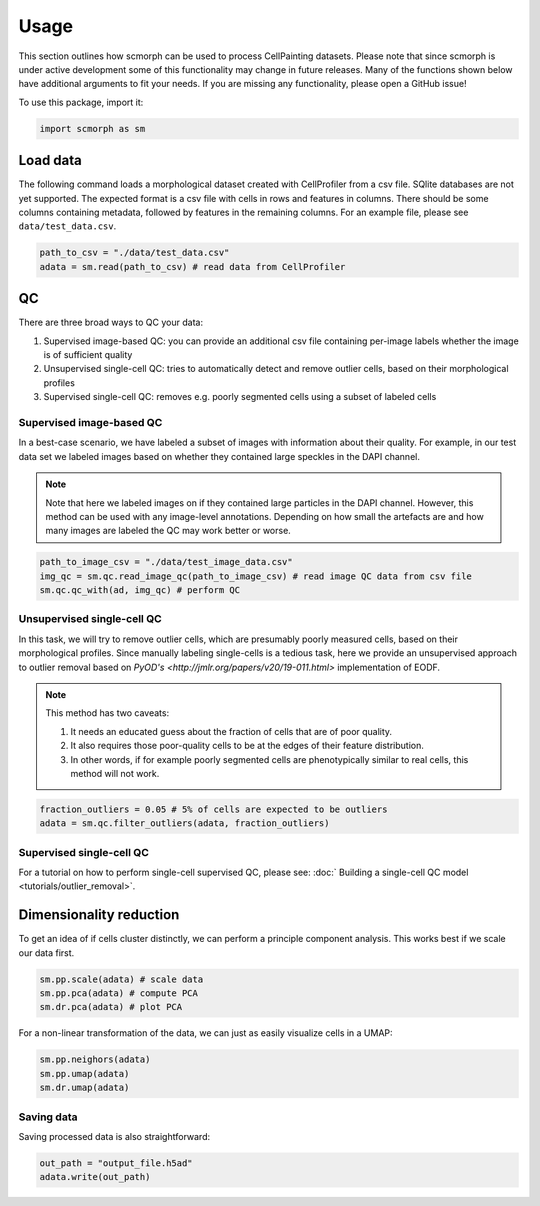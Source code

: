 
Usage
=====

This section outlines how scmorph can be used to process CellPainting datasets.
Please note that since scmorph is under active development some of this functionality may change in future releases.
Many of the functions shown below have additional arguments to fit your needs.
If you are missing any functionality, please open a GitHub issue!

.. note:

    If you have previously used Scanpy, many of scmorph's functions will be familiar to you.
    scmorph builds on Scanpy and adds functionality for morphological datasets.
    That said, the underlying data structure is exactly the same.

    If you have never heard of Scanpy: don't worry! The below guide should cover most of your questions.

To use this package, import it:

.. code-block:: python

   import scmorph as sm

Load data
---------

The following command loads a morphological dataset created with CellProfiler from a csv file.
SQlite databases are not yet supported. The expected format is a csv file with cells in rows and features in columns. There should be some columns containing metadata, followed by features in the remaining columns. For an example file, please see ``data/test_data.csv``.

.. code-block:: python

   path_to_csv = "./data/test_data.csv"
   adata = sm.read(path_to_csv) # read data from CellProfiler

QC
--

There are three broad ways to QC your data:


#. Supervised image-based QC: you can provide an additional csv file containing per-image labels whether the image is of sufficient quality
#. Unsupervised single-cell QC: tries to automatically detect and remove outlier cells, based on their morphological profiles
#. Supervised single-cell QC: removes e.g. poorly segmented cells using a subset of labeled cells

Supervised image-based QC
^^^^^^^^^^^^^^^^^^^^^^^^^

In a best-case scenario, we have labeled a subset of images with information about their quality.
For example, in our test data set we labeled images based on whether they contained large speckles in the DAPI channel.

.. note::
    Note that here we labeled images on if they contained large particles in the DAPI channel.
    However, this method can be used with any image-level annotations.
    Depending on how small the artefacts are and how many images are labeled the QC may work better or worse.

.. code-block:: python

   path_to_image_csv = "./data/test_image_data.csv"
   img_qc = sm.qc.read_image_qc(path_to_image_csv) # read image QC data from csv file
   sm.qc.qc_with(ad, img_qc) # perform QC

Unsupervised single-cell QC
^^^^^^^^^^^^^^^^^^^^^^^^^^^

In this task, we will try to remove outlier cells, which are presumably poorly measured cells, based on their morphological profiles.
Since manually labeling single-cells is a tedious task, here we provide an unsupervised approach to outlier removal based on `PyOD's <http://jmlr.org/papers/v20/19-011.html>` implementation of EODF.

.. note::
    This method has two caveats:

    #. It needs an educated guess about the fraction of cells that are of poor quality.
    #. It also requires those poor-quality cells to be at the edges of their feature distribution.
    #. In other words, if for example poorly segmented cells are phenotypically similar to real cells, this method will not work.


.. code-block:: python

   fraction_outliers = 0.05 # 5% of cells are expected to be outliers
   adata = sm.qc.filter_outliers(adata, fraction_outliers)

Supervised single-cell QC
^^^^^^^^^^^^^^^^^^^^^^^^^

For a tutorial on how to perform single-cell supervised QC, please see: :doc:` Building a single-cell QC model <tutorials/outlier_removal>`.

Dimensionality reduction
------------------------

To get an idea of if cells cluster distinctly, we can perform a principle component analysis. This works best if we scale our data first.

.. code-block:: python

   sm.pp.scale(adata) # scale data
   sm.pp.pca(adata) # compute PCA
   sm.dr.pca(adata) # plot PCA

For a non-linear transformation of the data, we can just as easily visualize cells in a UMAP:

.. code-block:: python

   sm.pp.neighors(adata)
   sm.pp.umap(adata)
   sm.dr.umap(adata)

Saving data
^^^^^^^^^^^

Saving processed data is also straightforward:

.. code-block:: python

   out_path = "output_file.h5ad"
   adata.write(out_path)
